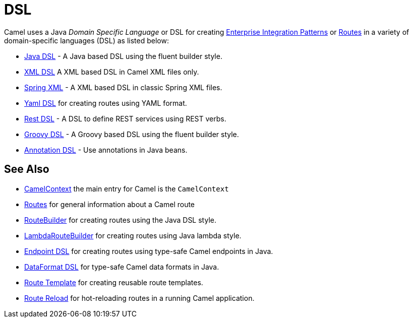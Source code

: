 = DSL

Camel uses a Java _Domain Specific Language_ or DSL for creating
xref:components:eips:enterprise-integration-patterns.adoc[Enterprise Integration
Patterns] or xref:routes.adoc[Routes] in a variety of domain-specific
languages (DSL) as listed below:

* xref:java-dsl.adoc[Java DSL] - A Java based DSL using the fluent builder style.
* xref:components:others:java-xml-io-dsl.adoc[XML DSL] A XML based DSL in Camel XML files only.
* xref:components::spring-summary.adoc[Spring XML] - A XML based DSL in classic Spring XML files.
* xref:components:others:yaml-dsl.adoc[Yaml DSL] for creating routes using YAML format.
* xref:rest-dsl.adoc[Rest DSL] - A DSL to define REST services using REST verbs.
* xref:groovy-dsl.adoc[Groovy DSL] - A Groovy based DSL using the fluent builder style.
* xref:bean-integration.adoc[Annotation DSL] - Use annotations in Java beans.

== See Also

* xref:camelcontext.adoc[CamelContext] the main entry for Camel is the `CamelContext`
* xref:routes.adoc[Routes] for general information about a Camel route
* xref:route-builder.adoc[RouteBuilder] for creating routes using the Java DSL style.
* xref:lambda-route-builder.adoc[LambdaRouteBuilder] for creating routes using Java lambda style.
* xref:Endpoint-dsl.adoc[Endpoint DSL] for creating routes using type-safe Camel endpoints in Java.
* xref:dataformat-dsl.adoc[DataFormat DSL] for type-safe Camel data formats in Java.
* xref:route-template.adoc[Route Template] for creating reusable route templates.
* xref:route-reload.adoc[Route Reload] for hot-reloading routes in a running Camel application.
